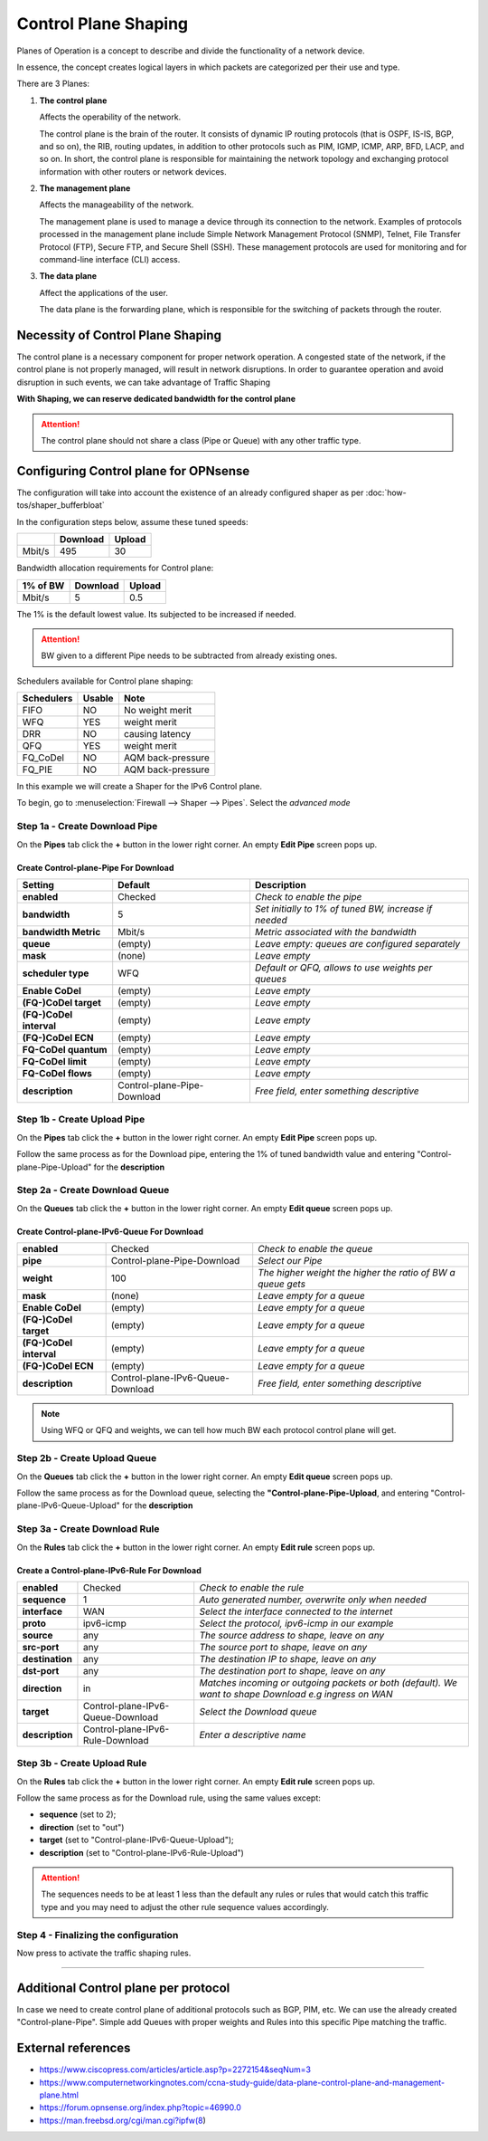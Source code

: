 ==================================================
Control Plane Shaping
==================================================

Planes of Operation is a concept to describe and divide the functionality 
of a network device.

In essence, the concept creates logical layers in which packets are categorized
per their use and type.

There are 3 Planes:

1. **The control plane**
  
   Affects the operability of the network.
  
   The control plane is the brain of the router. It consists of dynamic IP routing protocols (that is OSPF, IS-IS, BGP, and so on), 
   the RIB, routing updates, in addition to other protocols such as PIM, IGMP, ICMP, ARP, BFD, LACP, and so on. 
   In short, the control plane is responsible for maintaining the network topology and exchanging protocol information with other routers or network devices.

2. **The management plane**
     
   Affects the manageability of the network.
     
   The management plane is used to manage a device through its connection to the network. 
   Examples of protocols processed in the management plane include Simple Network Management Protocol (SNMP), 
   Telnet, File Transfer Protocol (FTP), Secure FTP, and Secure Shell (SSH). 
   These management protocols are used for monitoring and for command-line interface (CLI) access.

3. **The data plane**
     
   Affect the applications of the user.
     
   The data plane is the forwarding plane, which is responsible for the switching of packets through the router. 
   



Necessity of Control Plane Shaping
----------------------------------

The control plane is a necessary component for proper network operation.
A congested state of the network, if the control plane is not properly managed, will result in network disruptions. 
In order to guarantee operation and avoid disruption in such events, we can take advantage of Traffic Shaping

**With Shaping, we can reserve dedicated bandwidth for the control plane**

.. Attention::
    The control plane should not share a class (Pipe or Queue) with any other traffic type.


Configuring Control plane for OPNsense
--------------------------------------

The configuration will take into account the existence of an already configured shaper as per :doc:`how-tos/shaper_bufferbloat`

In the configuration steps below, assume these tuned speeds:

+----------------+----------+-----------------+
|                | Download |      Upload     |
+================+==========+=================+
|      Mbit/s    |   495    |        30       |
+----------------+----------+-----------------+


Bandwidth allocation requirements for Control plane:

+----------------+----------+-----------------+
|    1% of BW    | Download |      Upload     |
+================+==========+=================+
|      Mbit/s    |    5     |       0.5       |
+----------------+----------+-----------------+

The 1% is the default lowest value. Its subjected to be increased if needed.

.. Attention::
    BW given to a different Pipe needs to be subtracted from already existing ones.



Schedulers available for Control plane shaping:

+----------------+----------+-----------------+
|   Schedulers   |  Usable  |       Note      |
+================+==========+=================+
|      FIFO      |    NO    | No weight merit |
+----------------+----------+-----------------+
|       WFQ      |    YES   |   weight merit  |
+----------------+----------+-----------------+
|       DRR      |    NO    | causing latency |
+----------------+----------+-----------------+
|       QFQ      |    YES   |   weight merit  |
+----------------+----------+-----------------+
|    FQ_CoDel    |    NO    |AQM back-pressure|
+----------------+----------+-----------------+
|     FQ_PIE     |    NO    |AQM back-pressure|
+----------------+----------+-----------------+

In this example we will create a Shaper for the IPv6 Control plane.

To begin, go to :menuselection:`Firewall --> Shaper --> Pipes`. Select the *advanced mode*



Step 1a - Create Download Pipe
^^^^^^^^^^^^^^^^^^^^^^^^^^^^^^
On the **Pipes** tab click the **+** button in the lower right corner.
An empty **Edit Pipe** screen pops up.

Create Control-plane-Pipe For Download
""""""""""""""""""""""""""""""""""""""
========================= =========================== ==============================================================================
Setting                   Default                     Description
========================= =========================== ==============================================================================
 **enabled**              Checked                     *Check to enable the pipe*
 **bandwidth**            5                           *Set initially to 1% of tuned BW, increase if needed*
 **bandwidth Metric**     Mbit/s                      *Metric associated with the bandwidth*
 **queue**                (empty)                     *Leave empty: queues are configured separately*
 **mask**                 (none)                      *Leave empty*
 **scheduler type**       WFQ                         *Default or QFQ, allows to use weights per queues*
 **Enable CoDel**         (empty)                     *Leave empty*
 **(FQ-)CoDel target**    (empty)                     *Leave empty*
 **(FQ-)CoDel interval**  (empty)                     *Leave empty*
 **(FQ-)CoDel ECN**       (empty)                     *Leave empty*
 **FQ-CoDel quantum**     (empty)                     *Leave empty*
 **FQ-CoDel limit**       (empty)                     *Leave empty*
 **FQ-CoDel flows**       (empty)                     *Leave empty*
 **description**          Control-plane-Pipe-Download *Free field, enter something descriptive*
========================= =========================== ==============================================================================

Step 1b - Create Upload Pipe
^^^^^^^^^^^^^^^^^^^^^^^^^^^^^^
On the **Pipes** tab click the **+** button in the lower right corner.
An empty **Edit Pipe** screen pops up.

Follow the same process as for the Download pipe, 
entering the 1% of tuned bandwidth value
and entering "Control-plane-Pipe-Upload" for the **description**

Step 2a - Create Download Queue
^^^^^^^^^^^^^^^^^^^^^^^^^^^^^^^
On the **Queues** tab click the **+** button in the lower right corner.
An empty **Edit queue** screen pops up.

Create Control-plane-IPv6-Queue For Download
""""""""""""""""""""""""""""""""""""""""""""
========================= ================================= ==============================================================================
 **enabled**              Checked                           *Check to enable the queue*
 **pipe**                 Control-plane-Pipe-Download       *Select our Pipe*
 **weight**               100                               *The higher weight the higher the ratio of BW a queue gets*
 **mask**                 (none)                            *Leave empty for a queue*
 **Enable CoDel**         (empty)                           *Leave empty for a queue*
 **(FQ-)CoDel target**    (empty)                           *Leave empty for a queue*
 **(FQ-)CoDel interval**  (empty)                           *Leave empty for a queue*
 **(FQ-)CoDel ECN**       (empty)                           *Leave empty for a queue*
 **description**          Control-plane-IPv6-Queue-Download *Free field, enter something descriptive*
========================= ================================= ==============================================================================

.. Note::

        Using WFQ or QFQ and weights, we can tell how much BW each protocol control plane will get.

Step 2b - Create Upload Queue
^^^^^^^^^^^^^^^^^^^^^^^^^^^^^^
On the **Queues** tab click the **+** button in the lower right corner.
An empty **Edit queue** screen pops up.

Follow the same process as for the Download queue, 
selecting the **"Control-plane-Pipe-Upload**,
and entering "Control-plane-IPv6-Queue-Upload" for the **description**

Step 3a - Create Download Rule
^^^^^^^^^^^^^^^^^^^^^^^^^^^^^^
On the **Rules** tab click the **+** button in the lower right corner.
An empty **Edit rule** screen pops up.

Create a Control-plane-IPv6-Rule For Download
"""""""""""""""""""""""""""""""""""""""""""""
====================== ================================= ======================================================================================================
 **enabled**           Checked                           *Check to enable the rule*
 **sequence**          1                                 *Auto generated number, overwrite only when needed*
 **interface**         WAN                               *Select the interface connected to the internet*
 **proto**             ipv6-icmp                         *Select the protocol, ipv6-icmp in our example*
 **source**            any                               *The source address to shape, leave on any*
 **src-port**          any                               *The source port to shape, leave on any*
 **destination**       any                               *The destination IP to shape, leave on any*
 **dst-port**          any                               *The destination port to shape, leave on any*
 **direction**         in                                *Matches incoming or outgoing packets or both (default). We want to shape Download e.g ingress on WAN* 
 **target**            Control-plane-IPv6-Queue-Download *Select the Download queue*
 **description**       Control-plane-IPv6-Rule-Download  *Enter a descriptive name*
====================== ================================= ======================================================================================================

Step 3b - Create Upload Rule
^^^^^^^^^^^^^^^^^^^^^^^^^^^^^^
On the **Rules** tab click the **+** button in the lower right corner.
An empty **Edit rule** screen pops up.

Follow the same process as for the Download rule, 
using the same values except:

- **sequence** (set to 2); 
- **direction** (set to "out")
- **target** (set to "Control-plane-IPv6-Queue-Upload");
- **description** (set to "Control-plane-IPv6-Rule-Upload")

.. Attention::
    The sequences needs to be at least 1 less than the default any rules or rules that would catch this traffic type 
    and you may need to adjust the other rule sequence values accordingly.

Step 4 - Finalizing the configuration
^^^^^^^^^^^^^^^^^^^^^^^^^^^^^^^^^^^^^

Now press |apply| to activate the traffic shaping rules.

.. |apply| image:: images/applybtn.png

-----------------------


Additional Control plane per protocol
--------------------------------------
In case we need to create control plane of additional protocols such as BGP, PIM, etc.
We can use the already created "Control-plane-Pipe".
Simple add Queues with proper weights and Rules into this specific Pipe matching the traffic.


External references
-------------------

* https://www.ciscopress.com/articles/article.asp?p=2272154&seqNum=3
* https://www.computernetworkingnotes.com/ccna-study-guide/data-plane-control-plane-and-management-plane.html
* https://forum.opnsense.org/index.php?topic=46990.0
* https://man.freebsd.org/cgi/man.cgi?ipfw(8)
